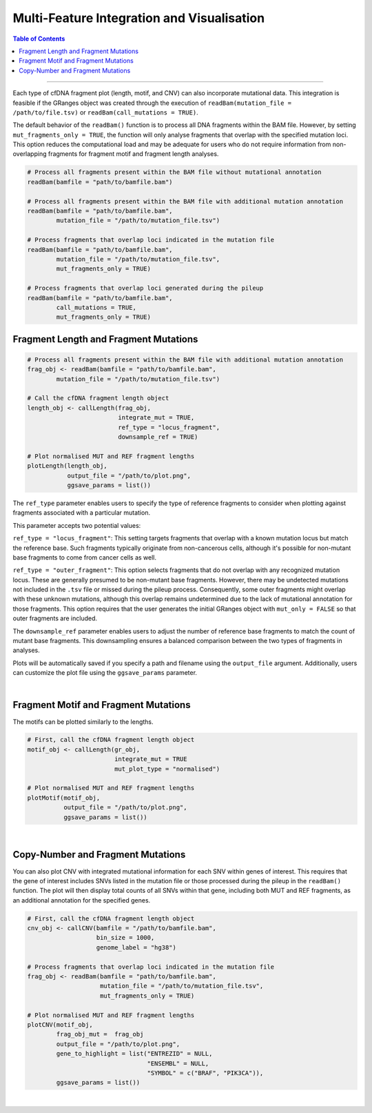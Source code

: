 ***********************************************
Multi-Feature Integration and Visualisation 
***********************************************

.. contents:: Table of Contents

------------------------------------------

Each type of cfDNA fragment plot (length, motif, and CNV)
can also incorporate mutational data.
This integration is feasible if the GRanges object was created through
the execution of ``readBam(mutation_file = /path/to/file.tsv)`` or
``readBam(call_mutations = TRUE)``.

The default behavior of the ``readBam()`` function is to process all DNA fragments
within the BAM file. However, by setting ``mut_fragments_only = TRUE``,
the function will only analyse fragments that overlap with the specified mutation loci.
This option reduces the computational load and may be adequate for users who do not
require information from non-overlapping fragments for fragment motif and fragment length analyses.

.. code:: R

  # Process all fragments present within the BAM file without mutational annotation
  readBam(bamfile = "path/to/bamfile.bam")

  # Process all fragments present within the BAM file with additional mutation annotation
  readBam(bamfile = "path/to/bamfile.bam",
          mutation_file = "/path/to/mutation_file.tsv")
  
  # Process fragments that overlap loci indicated in the mutation file
  readBam(bamfile = "path/to/bamfile.bam",
          mutation_file = "/path/to/mutation_file.tsv",
          mut_fragments_only = TRUE)
  
  # Process fragments that overlap loci generated during the pileup
  readBam(bamfile = "path/to/bamfile.bam",
          call_mutations = TRUE,
          mut_fragments_only = TRUE)
  

Fragment Length and Fragment Mutations
================================================

.. code:: R

  # Process all fragments present within the BAM file with additional mutation annotation
  frag_obj <- readBam(bamfile = "path/to/bamfile.bam",
          mutation_file = "/path/to/mutation_file.tsv")

  # Call the cfDNA fragment length object
  length_obj <- callLength(frag_obj,
                           integrate_mut = TRUE,
                           ref_type = "locus_fragment",
                           downsample_ref = TRUE)

  # Plot normalised MUT and REF fragment lengths
  plotLength(length_obj,
             output_file = "/path/to/plot.png",
             ggsave_params = list())

The ``ref_type`` parameter enables users to specify
the type of reference fragments to
consider when plotting against fragments
associated with a particular mutation.

This parameter accepts two potential values:

``ref_type = "locus_fragment"``: This setting targets fragments that overlap with
a known mutation locus but match the reference base.
Such fragments typically originate
from non-cancerous cells, although it's possible for
non-mutant base fragments to come from cancer cells as well.

``ref_type = "outer_fragment"``: This option selects fragments that do not
overlap with any recognized mutation locus. These are generally presumed
to be non-mutant base fragments. However, there may be undetected mutations
not included in the ``.tsv`` file or missed during the pileup process.
Consequently, some outer fragments might overlap with these unknown mutations,
although this overlap remains undetermined due to the lack of
mutational annotation for those fragments. This option requires
that the user generates the initial GRanges object with ``mut_only = FALSE``
so that outer fragments are included.

The ``downsample_ref`` parameter enables users to adjust the number of reference
base fragments to match the count of mutant base fragments.
This downsampling ensures a balanced comparison between the two types of fragments in analyses.

Plots will be automatically saved if you specify a path and
filename using the ``output_file`` argument.
Additionally, users can customize the plot file using the ``ggsave_params`` parameter.


.. image:: static/cfDNA_plasma_length_mut.png
  :width: 500
  :height: 440
  :align: center
  :alt: mut_length

|

Fragment Motif and Fragment Mutations
================================================


The motifs can be plotted similarly to the lengths.

.. code:: R

  # First, call the cfDNA fragment length object
  motif_obj <- callLength(gr_obj,
                          integrate_mut = TRUE
                          mut_plot_type = "normalised")

  # Plot normalised MUT and REF fragment lengths
  plotMotif(motif_obj,
            output_file = "/path/to/plot.png",
            ggsave_params = list())


.. image:: static/cfDNA_plasma_motif_mut.png
  :width: 800
  :height: 200
  :align: center
  :alt: mut_motif

|

Copy-Number and Fragment Mutations
================================================

You can also plot CNV with integrated mutational
information for each SNV within genes of interest.
This requires that the gene of interest includes SNVs
listed in the mutation file or those processed
during the pileup in the ``readBam()`` function.
The plot will then display total counts of all SNVs
within that gene, including both MUT and REF fragments, as an
additional annotation for the specified genes.

.. code:: R

  # First, call the cfDNA fragment length object
  cnv_obj <- callCNV(bamfile = "/path/to/bamfile.bam",
                     bin_size = 1000,
                     genome_label = "hg38")

  # Process fragments that overlap loci indicated in the mutation file
  frag_obj <- readBam(bamfile = "path/to/bamfile.bam",
                      mutation_file = "/path/to/mutation_file.tsv",
                      mut_fragments_only = TRUE) 

  # Plot normalised MUT and REF fragment lengths
  plotCNV(motif_obj,
          frag_obj_mut =  frag_obj
          output_file = "/path/to/plot.png",
          gene_to_highlight = list("ENTREZID" = NULL,
                                   "ENSEMBL" = NULL,
                                   "SYMBOL" = c("BRAF", "PIK3CA")),
          ggsave_params = list())


.. image:: static/cfDNA_plasma_cnv_mut.png
  :width: 800
  :height: 180
  :align: center
  :alt: mut_cnv

|
